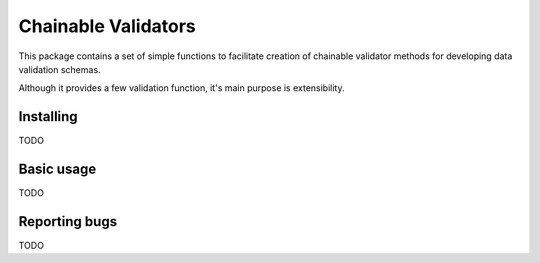 ====================
Chainable Validators
====================

This package contains a set of simple functions to facilitate creation of
chainable validator methods for developing data validation schemas.

Although it provides a few validation function, it's main purpose is
extensibility.

Installing
==========

TODO

Basic usage
===========

TODO

Reporting bugs
==============

TODO
